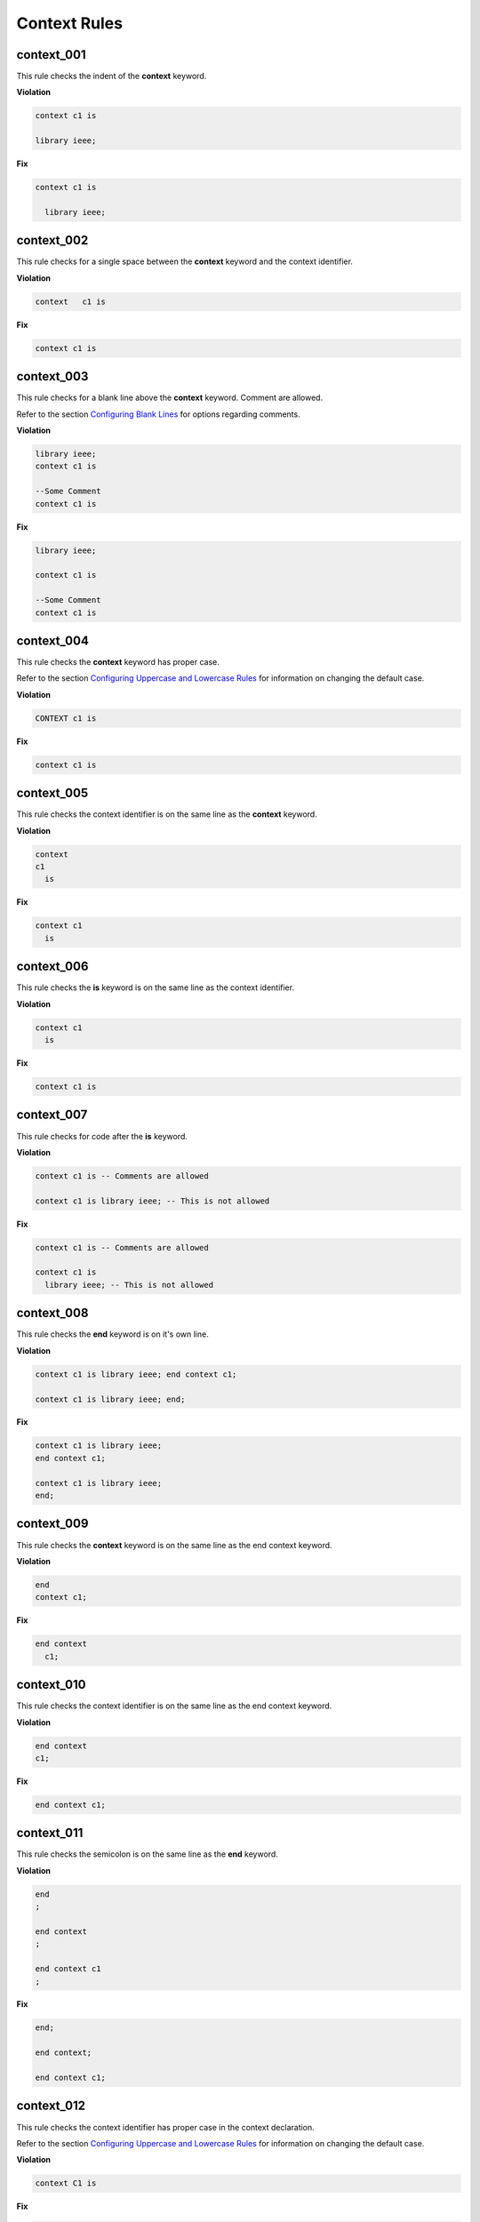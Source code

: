 Context Rules
-------------

context_001
###########

This rule checks the indent of the **context** keyword.

**Violation**

.. code-block:: vhdl

     context c1 is

     library ieee;


**Fix**

.. code-block:: vhdl

   context c1 is

     library ieee;


context_002
###########

This rule checks for a single space between the **context** keyword and the context identifier.

**Violation**

.. code-block:: vhdl

   context   c1 is

**Fix**

.. code-block:: vhdl

   context c1 is

context_003
###########

This rule checks for a blank line above the **context** keyword.
Comment are allowed.

Refer to the section `Configuring Blank Lines <configuring_blank_lines.html>`_ for options regarding comments.

**Violation**

.. code-block:: vhdl

   library ieee;
   context c1 is

   --Some Comment
   context c1 is

**Fix**

.. code-block:: vhdl

   library ieee;

   context c1 is

   --Some Comment
   context c1 is

context_004
###########

This rule checks the **context** keyword has proper case.

Refer to the section `Configuring Uppercase and Lowercase Rules <configuring_case.html>`_ for information on changing the default case.

**Violation**

.. code-block:: vhdl

   CONTEXT c1 is

**Fix**

.. code-block:: vhdl

   context c1 is

context_005
###########

This rule checks the context identifier is on the same line as the **context** keyword.

**Violation**

.. code-block:: vhdl

   context
   c1 
     is

**Fix**

.. code-block:: vhdl

   context c1
     is

context_006
###########

This rule checks the **is** keyword is on the same line as the context identifier.

**Violation**

.. code-block:: vhdl

   context c1 
     is

**Fix**

.. code-block:: vhdl

   context c1 is

context_007
###########

This rule checks for code after the **is** keyword.

**Violation**

.. code-block:: vhdl

   context c1 is -- Comments are allowed

   context c1 is library ieee; -- This is not allowed

**Fix**

.. code-block:: vhdl

   context c1 is -- Comments are allowed

   context c1 is
     library ieee; -- This is not allowed

context_008
###########

This rule checks the **end** keyword is on it's own line.

**Violation**

.. code-block:: vhdl

   context c1 is library ieee; end context c1;

   context c1 is library ieee; end;

**Fix**

.. code-block:: vhdl

   context c1 is library ieee;
   end context c1;

   context c1 is library ieee;
   end;

context_009
###########

This rule checks the **context** keyword is on the same line as the end context keyword.

**Violation**

.. code-block:: vhdl

   end 
   context c1;

**Fix**

.. code-block:: vhdl

   end context 
     c1;

context_010
###########

This rule checks the context identifier is on the same line as the end context keyword.

**Violation**

.. code-block:: vhdl

   end context
   c1;

**Fix**

.. code-block:: vhdl

   end context c1;

context_011
###########

This rule checks the semicolon is on the same line as the **end** keyword.

**Violation**

.. code-block:: vhdl

   end
   ;

   end context
   ;

   end context c1
   ;


**Fix**

.. code-block:: vhdl

   end;

   end context;

   end context c1;


context_012
###########

This rule checks the context identifier has proper case in the context declaration.

Refer to the section `Configuring Uppercase and Lowercase Rules <configuring_case.html>`_ for information on changing the default case.

**Violation**

.. code-block:: vhdl

   context C1 is

**Fix**

.. code-block:: vhdl

   context c1 is


context_013
###########

This rule checks the **is** keyword has proper case in the context declaration.

Refer to the section `Configuring Uppercase and Lowercase Rules <configuring_case.html>`_ for information on changing the default case.

**Violation**

.. code-block:: vhdl

   context c1 IS

**Fix**

.. code-block:: vhdl

   context c1 is

context_014
###########

This rule checks the **end** keyword has proper case.

Refer to the section `Configuring Uppercase and Lowercase Rules <configuring_case.html>`_ for information on changing the default case.

**Violation**

.. code-block:: vhdl

   End;

   END context;

**Fix**

.. code-block:: vhdl

   end;

   end context;

context_015
###########

This rule checks the context keyword has proper case in the end context declaration.

Refer to the section `Configuring Uppercase and Lowercase Rules <configuring_case.html>`_ for information on changing the default case.

**Violation**

.. code-block:: vhdl

   end CONTEXT;

**Fix**

.. code-block:: vhdl

   end context;

context_016
###########

This rule checks the context identifier has proper case in the end context declaration.

Refer to the section `Configuring Uppercase and Lowercase Rules <configuring_case.html>`_ for information on changing the default case.

**Violation**

.. code-block:: vhdl

   end context C1;

**Fix**

.. code-block:: vhdl

   end context c1;

context_017
###########

This rule checks for a single space between the context identifier and the **is** keyword.

**Violation**

.. code-block:: vhdl

   context c1    is

**Fix**

.. code-block:: vhdl

   context c1 is

context_018
###########

This rule checks for a single space between the **end** keyword and the **context** keyword.

**Violation**

.. code-block:: vhdl

   end;

   end   context;

**Fix**

.. code-block:: vhdl

   end;

   end context;

context_019
###########

This rule checks for a single space between the **context** keyword and the context identifier.

**Violation**

.. code-block:: vhdl

   end context;

   end context    c1;

**Fix**

.. code-block:: vhdl

   end context;

   end context c1;

context_020
###########

This rule checks the indent of the **end** keyword.

**Violation**

.. code-block:: vhdl

   context c1 is
      end context c1;

**Fix**

.. code-block:: vhdl

   context c1 is
   end context c1;

context_021
###########

This rule checks for the keyword **context** in the **end context** statement.

**Violation**

.. code-block:: vhdl

   end c1;

   end;

**Fix**

.. code-block:: vhdl

   end context c1;

   end context;

context_022
###########

This rule checks for the context name in the **end context** statement.

**Violation**

.. code-block:: vhdl

   end context;

**Fix**

.. code-block:: vhdl

   end context c1;

context_023
###########

This rule adds a blank line below the **is** keyword.

Refer to the section `Configuring Blank Lines <configuring_blank_lines.html>`_ for options regarding comments.

**Violation**

.. code-block:: vhdl

   context c1 is
     library IEEE;

**Fix**

.. code-block:: vhdl

   context c1 is

     library IEEE;

context_024
###########

This rule adds a blank line above the **end** keyword.

Refer to the section `Configuring Blank Lines <configuring_blank_lines.html>`_ for options regarding comments.

**Violation**

.. code-block:: vhdl

     use ieee.std_logic_1164.all;
   end context;

**Fix**

.. code-block:: vhdl

     use ieee.std_logic_1164.all;

   end context;

context_025
###########

This rule adds a blank line below the context semicolon.

Refer to the section `Configuring Blank Lines <configuring_blank_lines.html>`_ for options regarding comments.

**Violation**

.. code-block:: vhdl

   end context;
   entity fifo is

**Fix**

.. code-block:: vhdl

   end context;

   entity fifo is

context_026
###########

This rule ensures a single blank line after the **context** keword.

**Violation**

.. code-block:: vhdl

   context c1 is



     library ieee;

**Fix**

.. code-block:: vhdl

   context c1 is

     library ieee;

context_027
###########

This rule ensures a single blank line before the **end** keword.

**Violation**

.. code-block:: vhdl

     use ieee.std_logic_1164.all;



   end context;

**Fix**

.. code-block:: vhdl

     use ieee.std_logic_1164.all;

   end context;

context_028 (Proposed)
######################

This rule checks for alignment of inline comments in the context declaration.

Refer to the section `Configuring Keyword Alignment Rules <configuring_keyword_alignment.html>`_ for information on changing the configurations.

**Violation**

.. code-block:: vhdl

   context c1 is                       -- Some comment
     library ieee;                        -- Other comment
       use ieee.std_logic_1164.all;   -- Comment 3
   end context c1;  -- Comment 4

**Fix**

.. code-block:: vhdl

   context c1 is                    -- Some comment
     library ieee;                  -- Other comment
       use ieee.std_logic_1164.all; -- Comment 3
   end context c1;                  -- Comment 4

